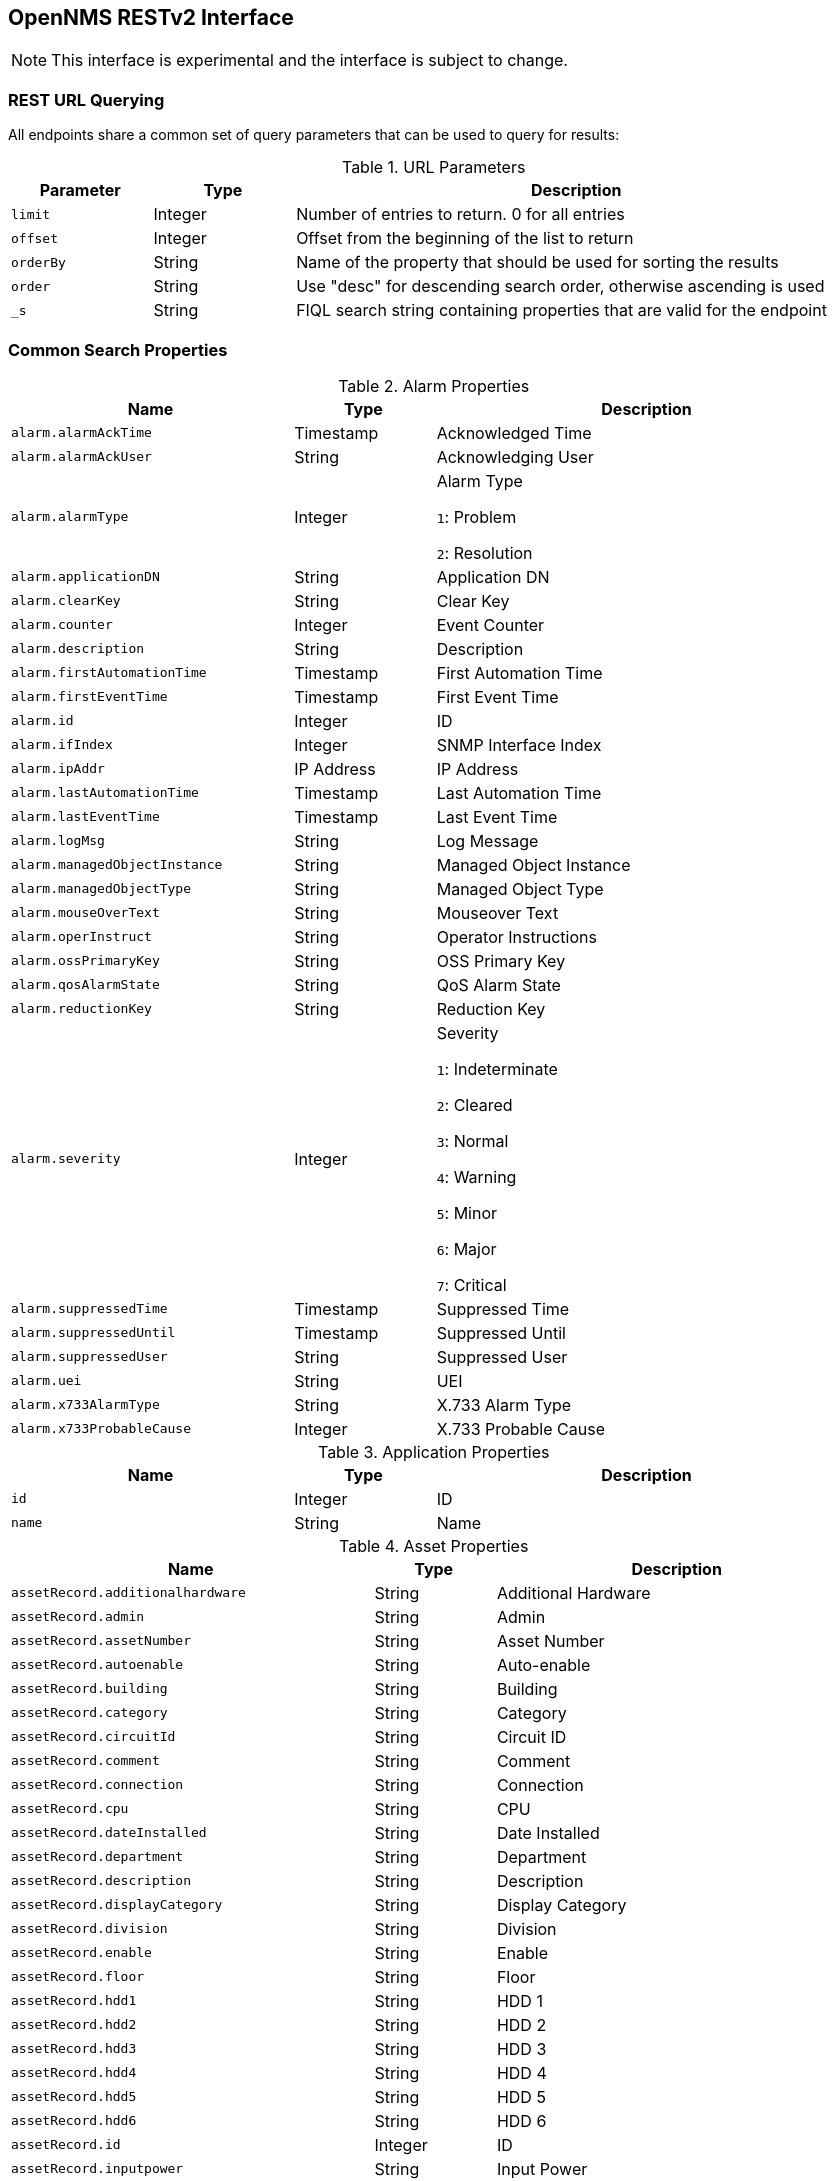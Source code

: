 == OpenNMS RESTv2 Interface

NOTE: This interface is experimental and the interface is subject to change.

=== REST URL Querying

All endpoints share a common set of query parameters that can be used to query for results:

.URL Parameters
[options="header",width="99%",cols="1m,1,4"]
|===
| Parameter | Type | Description
| limit | Integer | Number of entries to return. 0 for all entries
| offset | Integer | Offset from the beginning of the list to return
| orderBy | String | Name of the property that should be used for sorting the results
| order | String | Use "desc" for descending search order, otherwise ascending is used
| _s | String | FIQL search string containing properties that are valid for the endpoint
|===

=== Common Search Properties

////
DO NOT EDIT

This documentation is generated by:
org.opennms.web.rest.support.SearchPropertiesToAsciidocTest
////

[[alarmProperties]]
.Alarm Properties
[options="header",width="99%",cols="2m,1,3"]
|===
| Name | Type | Description
| alarm.alarmAckTime | Timestamp | Acknowledged Time
| alarm.alarmAckUser | String | Acknowledging User
| alarm.alarmType | Integer | Alarm Type

`1`: Problem

`2`: Resolution
| alarm.applicationDN | String | Application DN
| alarm.clearKey | String | Clear Key
| alarm.counter | Integer | Event Counter
| alarm.description | String | Description
| alarm.firstAutomationTime | Timestamp | First Automation Time
| alarm.firstEventTime | Timestamp | First Event Time
| alarm.id | Integer | ID
| alarm.ifIndex | Integer | SNMP Interface Index
| alarm.ipAddr | IP Address | IP Address
| alarm.lastAutomationTime | Timestamp | Last Automation Time
| alarm.lastEventTime | Timestamp | Last Event Time
| alarm.logMsg | String | Log Message
| alarm.managedObjectInstance | String | Managed Object Instance
| alarm.managedObjectType | String | Managed Object Type
| alarm.mouseOverText | String | Mouseover Text
| alarm.operInstruct | String | Operator Instructions
| alarm.ossPrimaryKey | String | OSS Primary Key
| alarm.qosAlarmState | String | QoS Alarm State
| alarm.reductionKey | String | Reduction Key
| alarm.severity | Integer | Severity

`1`: Indeterminate

`2`: Cleared

`3`: Normal

`4`: Warning

`5`: Minor

`6`: Major

`7`: Critical
| alarm.suppressedTime | Timestamp | Suppressed Time
| alarm.suppressedUntil | Timestamp | Suppressed Until
| alarm.suppressedUser | String | Suppressed User
| alarm.uei | String | UEI
| alarm.x733AlarmType | String | X.733 Alarm Type
| alarm.x733ProbableCause | Integer | X.733 Probable Cause
|===

[[applicationProperties]]
.Application Properties
[options="header",width="99%",cols="2m,1,3"]
|===
| Name | Type | Description
| id | Integer | ID
| name | String | Name
|===

[[assetProperties]]
.Asset Properties
[options="header",width="99%",cols="3m,1,3"]
|===
| Name | Type | Description
| assetRecord.additionalhardware | String | Additional Hardware
| assetRecord.admin | String | Admin
| assetRecord.assetNumber | String | Asset Number
| assetRecord.autoenable | String | Auto-enable
| assetRecord.building | String | Building
| assetRecord.category | String | Category
| assetRecord.circuitId | String | Circuit ID
| assetRecord.comment | String | Comment
| assetRecord.connection | String | Connection
| assetRecord.cpu | String | CPU
| assetRecord.dateInstalled | String | Date Installed
| assetRecord.department | String | Department
| assetRecord.description | String | Description
| assetRecord.displayCategory | String | Display Category
| assetRecord.division | String | Division
| assetRecord.enable | String | Enable
| assetRecord.floor | String | Floor
| assetRecord.hdd1 | String | HDD 1
| assetRecord.hdd2 | String | HDD 2
| assetRecord.hdd3 | String | HDD 3
| assetRecord.hdd4 | String | HDD 4
| assetRecord.hdd5 | String | HDD 5
| assetRecord.hdd6 | String | HDD 6
| assetRecord.id | Integer | ID
| assetRecord.inputpower | String | Input Power
| assetRecord.lastModifiedBy | String | Last Modified By
| assetRecord.lastModifiedDate | Timestamp | Last Modified Date
| assetRecord.lease | String | Lease
| assetRecord.leaseExpires | String | Lease Expires
| assetRecord.maintContractExpiration | String | Maintenance Contract Expiration
| assetRecord.maintcontract | String | Maintenance Contract
| assetRecord.managedObjectInstance | String | Managed Object Instance
| assetRecord.managedObjectType | String | Managed Object Type
| assetRecord.manufacturer | String | Manufacturer
| assetRecord.modelNumber | String | Model Number
| assetRecord.notifyCategory | String | Notify Category
| assetRecord.numpowersupplies | String | Number of Power Supplies
| assetRecord.operatingSystem | String | Operating System
| assetRecord.password | String | Password
| assetRecord.pollerCategory | String | Poller Category
| assetRecord.port | String | Port
| assetRecord.rack | String | Rack
| assetRecord.rackunitheight | String | Rack Unit Height
| assetRecord.ram | String | RAM
| assetRecord.region | String | Region
| assetRecord.room | String | Room
| assetRecord.serialNumber | String | Serial Number
| assetRecord.slot | String | Slot
| assetRecord.snmpcommunity | String | SNMP Community
| assetRecord.storagectrl | String | Storage Controller
| assetRecord.supportPhone | String | Support Phone
| assetRecord.thresholdCategory | String | Threshold Category
| assetRecord.username | String | Username
| assetRecord.vendor | String | Vendor
| assetRecord.vendorAssetNumber | String | Vendor Asset Number
| assetRecord.vendorFax | String | Vendor Fax
| assetRecord.vendorPhone | String | Vendor Phone
|===

[[categoryProperties]]
.Category Properties
[options="header",width="99%",cols="2m,1,3"]
|===
| Name | Type | Description
| category.description | String | Description
| category.id | Integer | ID
| category.name | String | Name
|===

[[distPollerProperties]]
.Distributed Poller Properties
[options="header",width="99%",cols="2m,1,3"]
|===
| Name | Type | Description
| distPoller.id | Integer | ID
| distPoller.label | String | Label
| distPoller.lastUpdated | Timestamp | Last Updated
| distPoller.location | String | Monitoring Location
|===

[[eventProperties]]
.Event Properties
[options="header",width="99%",cols="2m,1,3"]
|===
| Name | Type | Description
| event.eventAckTime | Timestamp | Acknowledged Time
| event.eventAckUser | String | Acknowledging User
| event.eventAutoAction | String | Autoaction
| event.eventCorrelation | String | Correlation
| event.eventCreateTime | Timestamp | Creation Time
| event.eventDescr | String | Description
| event.eventDisplay | String | Display

`Y`: Yes

`N`: No
| event.eventForward | String | Forward
| event.eventHost | String | Host
| event.eventLog | String | Log

`Y`: Yes

`N`: No
| event.eventLogGroup | String | Log Group
| event.eventLogMsg | String | Log Message
| event.eventMouseOverText | String | Mouseover Text
| event.eventNotification | String | Notification
| event.eventOperAction | String | Operator Action
| event.eventOperActionMenuText | String | Operator Action Menu Text
| event.eventOperInstruct | String | Operator Instructions
| event.eventPathOutage | String | Path Outage
| event.eventSeverity | Integer | Severity

`1`: Indeterminate

`2`: Cleared

`3`: Normal

`4`: Warning

`5`: Minor

`6`: Major

`7`: Critical
| event.eventSnmp | String | SNMP
| event.eventSnmpHost | String | SNMP Host
| event.eventSource | String | Source
| event.eventSuppressedCount | Integer | Suppressed Count
| event.eventTTicket | String | Trouble Ticket ID
| event.eventTTicketState | Integer | Trouble Ticket State

`0`: Off

`1`: On
| event.eventTime | Timestamp | Time
| event.eventUei | String | UEI
| event.id | Integer | ID
| event.ifIndex | Integer | ifIndex
| event.ipAddr | IP Address | IP Address
|===

[[eventParameterProperties]]
.Event Parameter Properties
[options="header",width="99%",cols="2m,1,3"]
|===
| Name | Type | Description
| eventParameter.name | String | Name
| eventParameter.type | String | Type
| eventParameter.value | String | Value
|===

[[ipInterfaceProperties]]
.IP Interface Properties
[options="header",width="99%",cols="2m,1,3"]
|===
| Name | Type | Description
| ipInterface.id | Integer | ID
| ipInterface.ipAddress | IP Address | IP Address
| ipInterface.netMask | IP Address | Network Mask
| ipInterface.ipHostName | String | Hostname
| ipInterface.ipLastCapsdPoll | Timestamp | Last Provisioning Scan
| ipInterface.isManaged | String | Management Status
|===

[[monitoredServiceProperties]]
.Monitored Service Properties
[options="header",width="99%",cols="2m,1,3"]
|===
| Name | Type | Description
| monitoredService.id | Integer | ID
| monitoredService.lastFail | Timestamp | Last Failure Time
| monitoredService.lastGood | Timestamp | Last Good Time
| monitoredService.notify | String | Notify

`Y`: Yes

`N`: No
| monitoredService.qualifier | String | Qualifier
| monitoredService.source | String | Detection Source

`P`: Plugin

`F`: Forced
| monitoredService.status | String | Management Status

`A`: Managed

`R`: Rescan to Resume

`S`: Rescan to Suspend

`D`: Deleted

`U`: Unmanaged

`F`: Forced Unmanaged

`X`: Remotely Monitored

`N`: Not Monitored
|===

[[locationProperties]]
.Monitoring Location Properties
[options="header",width="99%",cols="2m,1,3"]
|===
| Name | Type | Description
| location.geolocation | String | Geographic Address
| location.latitude | Float | Latitude
| location.locationName | String | ID
| location.longitude | Float | Longitude
| location.monitoringArea | String | Monitoring Area
| location.priority | Integer | UI Priority
|===

[[minionProperties]]
.Minion Properties
[options="header",width="99%",cols="2m,1,3"]
|===
| Name | Type | Description
| id | Integer | ID
| label | String | Label
| lastUpdated | Timestamp | Last Heartbeat Update
| location | String | Monitoring Location
| status | String | Status
|===

[[nodeProperties]]
.Node Properties
[options="header",width="99%",cols="2m,1,3"]
|===
| Name | Type | Description
| node.createTime | Timestamp | Creation Time
| node.foreignId | String | Foreign ID
| node.foreignSource | String | Foreign Source
| node.id | Integer | ID
| node.label | String | Label
| node.labelSource | String | Label Source

`A`: IP Address

`H`: Hostname

`N`: NetBIOS

`S`: SNMP sysName

`&blank;`: Unknown

`U`: User-Defined
| node.lastCapsdPoll | Timestamp | Last Provisioning Scan
| node.netBiosDomain | String | Windows NetBIOS Domain
| node.netBiosName | String | Windows NetBIOS Name
| node.operatingSystem | String | Operating System
| node.sysContact | String | SNMP sysContact
| node.sysDescription | String | SNMP sysDescription
| node.sysLocation | String | SNMP sysLocation
| node.sysName | String | SNMP sysName
| node.sysObjectId | String | SNMP sysObjectId
| node.type | String | Type

`A`: Active

`D`: Deleted

`&blank;`: Unknown
|===

[[notificationProperties]]
.Notification Properties
[options="header",width="99%",cols="2m,1,3"]
|===
| Name | Type | Description
| notification.answeredBy | String | Answered By
| notification.ipAddress | IP Address | IP Address
| notification.notifyId | Integer | ID
| notification.numericMsg | String | Numeric Message
| notification.pageTime | Timestamp | Page Time
| notification.queueId | String | Queue ID
| notification.respondTime | Timestamp | Responded Time
| notification.subject | String | Subject
| notification.textMsg | String | Text Message
|===

[[outageProperties]]
.Outage Properties
[options="header",width="99%",cols="2m,1,3"]
|===
| Name | Type | Description
| outage.id | Integer | ID
| outage.ifLostService | Timestamp | Lost Service Time
| outage.ifRegainedService | Timestamp | Regained Service Time
| outage.suppressTime | Timestamp | Suppressed Time
| outage.suppressedBy | String | Suppressed By User
|===

[[serviceTypeProperties]]
.Service Type Properties
[options="header",width="99%",cols="2m,1,3"]
|===
| Name | Type | Description
| serviceType.id | Integer | ID
| serviceType.name | String | Service Name
|===

[[snmpInterfaceProperties]]
.SNMP Interface Properties
[options="header",width="99%",cols="2m,1,3"]
|===
| Name | Type | Description
| snmpInterface.id | Integer | ID
| snmpInterface.ifAdminStatus | Integer | Admin Status
| snmpInterface.ifIndex | Integer | Interface Index
| snmpInterface.ifOperStatus | Integer | Operational Status
| snmpInterface.ifSpeed | Long | Interface Speed (Bits per second)
| snmpInterface.lastCapsdPoll | Timestamp | Last Provisioning Scan
| snmpInterface.lastSnmpPoll | Timestamp | Last SNMP Interface Poll
|===

////
END GENERATED DOCUMENTATION BLOCK
////

=== Alarm Interface

Interface: `/api/v2/alarms`

Supported search/order properties:

* <<alarmProperties,`alarm.*`>>
** `alarm.ipAddr` can be an iplike expression
* <<assetProperties,`assetRecord.*`>>
* <<categoryProperties,`category.*`>> (Only valid for search)
* <<distPollerProperties,`distPoller.*`>>
* <<eventParameterProperties,`eventParameter.*`>> (for parameters of `lastEvent`, only valid for search)
* <<ipInterfaceProperties,`ipInterface.*`>>
* `lastEvent.\*` (with the same properties as <<eventProperties,`event.*`>>)
* <<locationProperties,`location.*`>>
* <<nodeProperties,`node.*`>>
* <<serviceTypeProperties,`serviceType.*`>>
* <<snmpInterfaceProperties,`snmpInterface.*`>>

=== Applications Interface

Interface: `/api/v2/applications`

Supported search/order properties:

* `id`
* `name`

=== Event Interface

Interface: `/api/v2/events`

Supported search/order properties:

* <<alarmProperties,`alarm.*`>>
* <<assetProperties,`assetRecord.*`>>
* <<categoryProperties,`category.*`>> (Only valid for search)
* <<distPollerProperties,`distPoller.*`>>
* <<eventProperties,`event.*`>>
** `event.ipAddr` can be an iplike expression
* <<eventParameterProperties,`eventParameter.*`>> (Only valid for search)
* <<ipInterfaceProperties,`ipInterface.*`>>
* <<locationProperties,`location.*`>>
* <<nodeProperties,`node.*`>>
* <<serviceTypeProperties,`serviceType.*`>>
* <<snmpInterfaceProperties,`snmpInterface.*`>>

=== Interface Services Interface

Interface: `/api/v2/ifservices`

Supported search/order properties:

* <<assetProperties,`assetRecord.*`>>
* <<ipInterfaceProperties,`ipInterface.*`>>
* <<locationProperties,`location.*`>>
* <<monitoredServiceProperties,`monitoredService.*`>>
* <<nodeProperties,`node.*`>>
* <<serviceTypeProperties,`serviceType.*`>>
* <<snmpInterfaceProperties,`snmpInterface.*`>>

=== Minions Interface

Interface: `/api/v2/minions`

Supported search/order properties:

* `id`
* `label`
* `lastUpdated`
* `location`
* `status`

=== Monitoring Locations Interface

Interface: `/api/v2/monitoringLocations`

Supported search/order properties:

* `locationName`
* `geolocation`
* `latitude`
* `longitude`
* `monitoringArea`
* `priority`

=== Node Interface

Interface: `/api/v2/nodes`

Supported search/order properties:

* <<assetProperties,`assetRecord.*`>>
* <<categoryProperties,`category.*`>> (Only valid for search)
* <<ipInterfaceProperties,`ipInterface.*`>> (Only valid for search)
* <<locationProperties,`location.*`>>
* <<nodeProperties,`node.*`>>
* <<snmpInterfaceProperties,`snmpInterface.*`>> (Only valid for search)

=== Notifications Interface

Interface: `/api/v2/notifications`

Supported search/order properties:

* <<assetProperties,`assetRecord.*`>>
* <<categoryProperties,`category.*`>> (Only valid for search)
* <<distPollerProperties,`distPoller.*`>>
* <<eventProperties,`event.*`>>
* <<eventParameterProperties,`eventParameter.*`>> (Only valid for search)
* <<ipInterfaceProperties,`ipInterface.*`>>
* <<locationProperties,`location.*`>>
* <<nodeProperties,`node.*`>>
* <<notificationProperties,`notification.*`>>
** `notification.ipAddress` can be an iplike expression
* <<serviceTypeProperties,`serviceType.*`>>
* <<snmpInterfaceProperties,`snmpInterface.*`>>

=== Outages Interface

Interface: `/api/v2/outages`

Supported search/order properties:

* <<assetProperties,`assetRecord.*`>>
//* <<categoryProperties,`category.*`>> (Only valid for search)
* <<distPollerProperties,`distPoller.*`>>
* <<ipInterfaceProperties,`ipInterface.*`>>
* <<locationProperties,`location.*`>>
* <<monitoredServiceProperties,`monitoredService.*`>>
* <<nodeProperties,`node.*`>>
* <<outageProperties,`outage.*`>>
* `serviceLostEvent.\*` (with the same properties as <<eventProperties,`event.*`>>)
* `serviceRegainedEvent.\*` (with the same properties as <<eventProperties,`event.*`>>)
* <<serviceTypeProperties,`serviceType.*`>>
* <<snmpInterfaceProperties,`snmpInterface.*`>>
